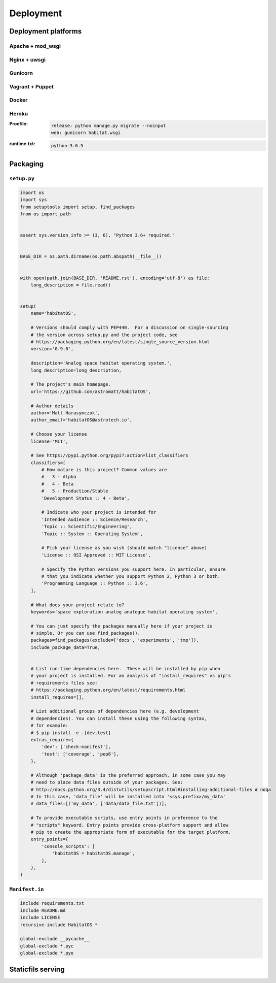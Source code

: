 **********
Deployment
**********

Deployment platforms
====================

Apache + mod_wsgi
-----------------

Nginx + uwsgi
-------------

Gunicorn
--------

Vagrant + Puppet
----------------

Docker
------

Heroku
------
:Procfile:
    .. code-block:: text

        release: python manage.py migrate --noinput
        web: gunicorn habitat.wsgi

:runtime.txt:
    .. code-block:: text

        python-3.6.5

Packaging
=========

``setup.py``
------------
.. code-block:: python

    import os
    import sys
    from setuptools import setup, find_packages
    from os import path


    assert sys.version_info >= (3, 6), "Python 3.6+ required."


    BASE_DIR = os.path.dirname(os.path.abspath(__file__))


    with open(path.join(BASE_DIR, 'README.rst'), encoding='utf-8') as file:
        long_description = file.read()


    setup(
        name='habitatOS',

        # Versions should comply with PEP440.  For a discussion on single-sourcing
        # the version across setup.py and the project code, see
        # https://packaging.python.org/en/latest/single_source_version.html
        version='0.9.0',

        description='Analog space habitat operating system.',
        long_description=long_description,

        # The project's main homepage.
        url='https://github.com/astromatt/habitatOS',

        # Author details
        author='Matt Harasymczuk',
        author_email='habitatOS@astrotech.io',

        # Choose your license
        license='MIT',

        # See https://pypi.python.org/pypi?:action=list_classifiers
        classifiers=[
            # How mature is this project? Common values are
            #   3 - Alpha
            #   4 - Beta
            #   5 - Production/Stable
            'Development Status :: 4 - Beta',

            # Indicate who your project is intended for
            'Intended Audience :: Science/Research',
            'Topic :: Scientific/Engineering',
            'Topic :: System :: Operating System',

            # Pick your license as you wish (should match "license" above)
            'License :: OSI Approved :: MIT License',

            # Specify the Python versions you support here. In particular, ensure
            # that you indicate whether you support Python 2, Python 3 or both.
            'Programming Language :: Python :: 3.6',
        ],

        # What does your project relate to?
        keywords='space exploration analog analogue habitat operating system',

        # You can just specify the packages manually here if your project is
        # simple. Or you can use find_packages().
        packages=find_packages(exclude=['docs', 'experiments', 'tmp']),
        include_package_data=True,


        # List run-time dependencies here.  These will be installed by pip when
        # your project is installed. For an analysis of "install_requires" vs pip's
        # requirements files see:
        # https://packaging.python.org/en/latest/requirements.html
        install_requires=[],

        # List additional groups of dependencies here (e.g. development
        # dependencies). You can install these using the following syntax,
        # for example:
        # $ pip install -e .[dev,test]
        extras_require={
            'dev': ['check-manifest'],
            'test': ['coverage', 'pep8'],
        },

        # Although 'package_data' is the preferred approach, in some case you may
        # need to place data files outside of your packages. See:
        # http://docs.python.org/3.4/distutils/setupscript.html#installing-additional-files # noqa
        # In this case, 'data_file' will be installed into '<sys.prefix>/my_data'
        # data_files=[('my_data', ['data/data_file.txt'])],

        # To provide executable scripts, use entry points in preference to the
        # "scripts" keyword. Entry points provide cross-platform support and allow
        # pip to create the appropriate form of executable for the target platform.
        entry_points={
            'console_scripts': [
                'habitatOS = habitatOS.manage',
            ],
        },
    )

``Manifest.in``
---------------
.. code-block:: text

    include requirements.txt
    include README.md
    include LICENSE
    recursive-include HabitatOS *

    global-exclude __pycache__
    global-exclude *.pyc
    global-exclude *.pyo


Staticfils serving
==================
